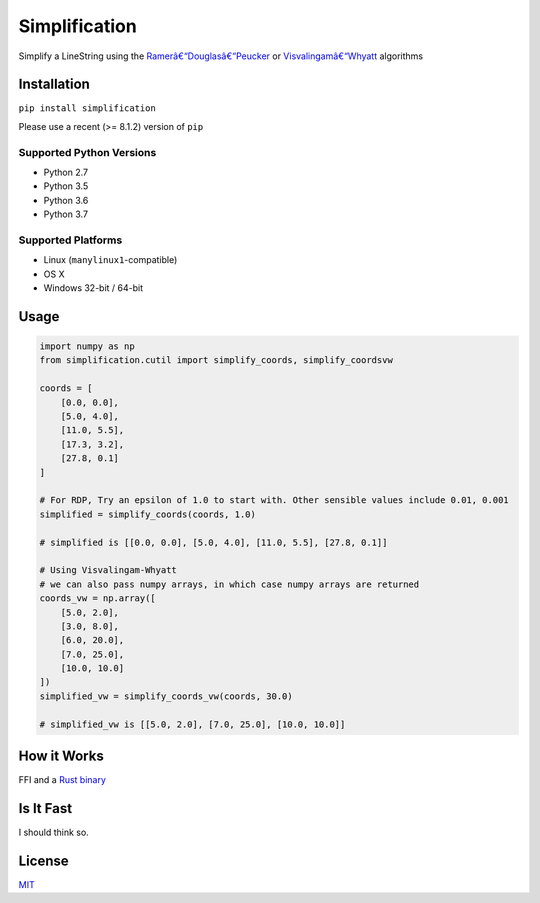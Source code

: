 Simplification 
==============

|Line|

Simplify a LineString using the
`Ramerâ€“Douglasâ€“Peucker <https://en.wikipedia.org/wiki/Ramerâ€“Douglasâ€“Peucker_algorithm>`_ or `Visvalingamâ€“Whyatt <https://bost.ocks.org/mike/simplify/>`_
algorithms


Installation
------------

``pip install simplification``

Please use a recent (>= 8.1.2) version of ``pip``

Supported Python Versions
~~~~~~~~~~~~~~~~~~~~~~~~~

-  Python 2.7
-  Python 3.5
-  Python 3.6
-  Python 3.7

Supported Platforms
~~~~~~~~~~~~~~~~~~~


-  Linux (``manylinux1``-compatible)
-  OS X
-  Windows 32-bit / 64-bit

Usage
-----

.. code-block:: python

    import numpy as np
    from simplification.cutil import simplify_coords, simplify_coordsvw

    coords = [
        [0.0, 0.0],
        [5.0, 4.0],
        [11.0, 5.5],
        [17.3, 3.2],
        [27.8, 0.1]
    ]

    # For RDP, Try an epsilon of 1.0 to start with. Other sensible values include 0.01, 0.001
    simplified = simplify_coords(coords, 1.0)

    # simplified is [[0.0, 0.0], [5.0, 4.0], [11.0, 5.5], [27.8, 0.1]]

    # Using Visvalingam-Whyatt
    # we can also pass numpy arrays, in which case numpy arrays are returned
    coords_vw = np.array([
        [5.0, 2.0],
        [3.0, 8.0],
        [6.0, 20.0],
        [7.0, 25.0],
        [10.0, 10.0]
    ])
    simplified_vw = simplify_coords_vw(coords, 30.0)

    # simplified_vw is [[5.0, 2.0], [7.0, 25.0], [10.0, 10.0]]


How it Works
------------

FFI and a `Rust binary <https://github.com/urschrei/rdp>`_

Is It Fast
----------

I should think so.

License
-------

`MIT <license.txt>`_

.. |Line| image:: https://cdn.rawgit.com/urschrei/rdp/6c84264fd9cdc0b8fdf974fc98e51fea4834ed05/rdp.svg


